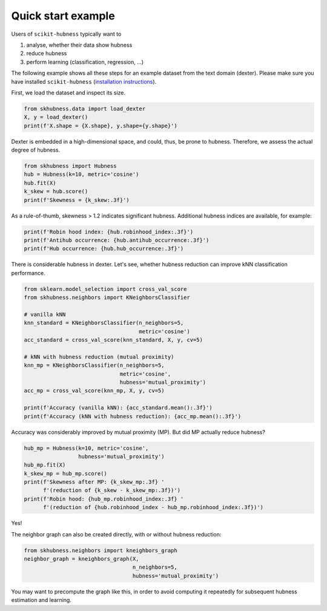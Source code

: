 ===================
Quick start example
===================

Users of ``scikit-hubness`` typically want to

1. analyse, whether their data show hubness
2. reduce hubness
3. perform learning (classification, regression, ...)

The following example shows all these steps for an example dataset
from the text domain (dexter).
Please make sure you have installed ``scikit-hubness``
(`installation instructions <installation.html>`_).

First, we load the dataset and inspect its size.

.. code-block:: python

    from skhubness.data import load_dexter
    X, y = load_dexter()
    print(f'X.shape = {X.shape}, y.shape={y.shape}')

Dexter is embedded in a high-dimensional space,
and could, thus, be prone to hubness.
Therefore, we assess the actual degree of hubness.

.. code-block:: python

    from skhubness import Hubness
    hub = Hubness(k=10, metric='cosine')
    hub.fit(X)
    k_skew = hub.score()
    print(f'Skewness = {k_skew:.3f}')

As a rule-of-thumb, skewness > 1.2 indicates significant hubness.
Additional hubness indices are available, for example:

.. code-block:: python

    print(f'Robin hood index: {hub.robinhood_index:.3f}')
    print(f'Antihub occurrence: {hub.antihub_occurrence:.3f}')
    print(f'Hub occurrence: {hub.hub_occurrence:.3f}')

There is considerable hubness in dexter.
Let's see, whether hubness reduction can improve
kNN classification performance.

.. code-block:: python

    from sklearn.model_selection import cross_val_score
    from skhubness.neighbors import KNeighborsClassifier

    # vanilla kNN
    knn_standard = KNeighborsClassifier(n_neighbors=5,
                                        metric='cosine')
    acc_standard = cross_val_score(knn_standard, X, y, cv=5)

    # kNN with hubness reduction (mutual proximity)
    knn_mp = KNeighborsClassifier(n_neighbors=5,
                                  metric='cosine',
                                  hubness='mutual_proximity')
    acc_mp = cross_val_score(knn_mp, X, y, cv=5)

    print(f'Accuracy (vanilla kNN): {acc_standard.mean():.3f}')
    print(f'Accuracy (kNN with hubness reduction): {acc_mp.mean():.3f}')


Accuracy was considerably improved by mutual proximity (MP).
But did MP actually reduce hubness?

.. code-block:: python

    hub_mp = Hubness(k=10, metric='cosine',
                     hubness='mutual_proximity')
    hub_mp.fit(X)
    k_skew_mp = hub_mp.score()
    print(f'Skewness after MP: {k_skew_mp:.3f} '
          f'(reduction of {k_skew - k_skew_mp:.3f})')
    print(f'Robin hood: {hub_mp.robinhood_index:.3f} '
          f'(reduction of {hub.robinhood_index - hub_mp.robinhood_index:.3f})')

Yes!

The neighbor graph can also be created directly,
with or without hubness reduction:

.. code-block:: python

    from skhubness.neighbors import kneighbors_graph
    neighbor_graph = kneighbors_graph(X,
                                      n_neighbors=5,
                                      hubness='mutual_proximity')

You may want to precompute the graph like this,
in order to avoid computing it repeatedly for subsequent hubness estimation and learning.
